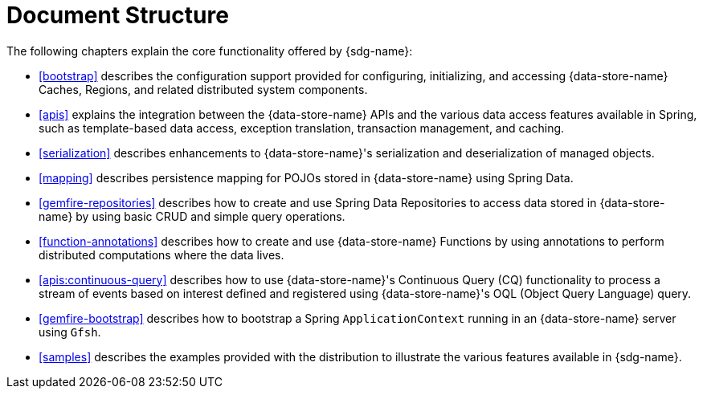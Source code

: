 [[ref-introduction]]
= Document Structure

The following chapters explain the core functionality offered by {sdg-name}:

* <<bootstrap>> describes the configuration support provided for configuring, initializing, and accessing
{data-store-name} Caches, Regions, and related distributed system components.

* <<apis>> explains the integration between the {data-store-name} APIs and the various data access features
available in Spring, such as template-based data access, exception translation, transaction management, and caching.

* <<serialization>> describes enhancements to {data-store-name}'s serialization and deserialization of managed objects.

* <<mapping>> describes persistence mapping for POJOs stored in {data-store-name} using Spring Data.

* <<gemfire-repositories>> describes how to create and use Spring Data Repositories to access data
stored in {data-store-name} by using basic CRUD and simple query operations.

* <<function-annotations>> describes how to create and use {data-store-name} Functions by using annotations
to perform distributed computations where the data lives.

* <<apis:continuous-query>> describes how to use {data-store-name}'s Continuous Query (CQ) functionality
to process a stream of events based on interest defined and registered using {data-store-name}'s
OQL (Object Query Language) query.

* <<gemfire-bootstrap>> describes how to bootstrap a Spring `ApplicationContext` running in an {data-store-name} server
using `Gfsh`.

* <<samples>> describes the examples provided with the distribution to illustrate the various features
available in {sdg-name}.
